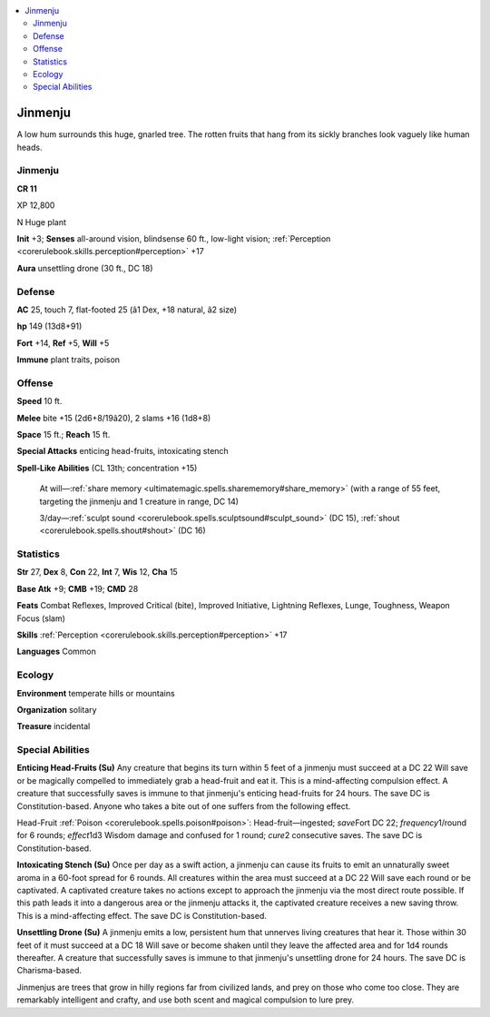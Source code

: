 
.. _`bestiary4.jinmenju`:

.. contents:: \ 

.. _`bestiary4.jinmenju#jinmenju`:

Jinmenju
*********

A low hum surrounds this huge, gnarled tree. The rotten fruits that hang from its sickly branches look vaguely like human heads.

Jinmenju
=========

**CR 11** 

XP 12,800

N Huge plant

\ **Init**\  +3; \ **Senses**\  all-around vision, blindsense 60 ft., low-light vision; :ref:`Perception <corerulebook.skills.perception#perception>`\  +17

\ **Aura**\  unsettling drone (30 ft., DC 18)

.. _`bestiary4.jinmenju#defense`:

Defense
========

\ **AC**\  25, touch 7, flat-footed 25 (â1 Dex, +18 natural, â2 size)

\ **hp**\  149 (13d8+91)

\ **Fort**\  +14, \ **Ref**\  +5, \ **Will**\  +5

\ **Immune**\  plant traits, poison

.. _`bestiary4.jinmenju#offense`:

Offense
========

\ **Speed**\  10 ft.

\ **Melee**\  bite +15 (2d6+8/19â20), 2 slams +16 (1d8+8)

\ **Space**\  15 ft.; \ **Reach**\  15 ft.

\ **Special Attacks**\  enticing head-fruits, intoxicating stench

\ **Spell-Like Abilities**\  (CL 13th; concentration +15)

 At will—:ref:`share memory <ultimatemagic.spells.sharememory#share_memory>`\  (with a range of 55 feet, targeting the jinmenju and 1 creature in range, DC 14)

 3/day—:ref:`sculpt sound <corerulebook.spells.sculptsound#sculpt_sound>`\  (DC 15), :ref:`shout <corerulebook.spells.shout#shout>`\  (DC 16)

.. _`bestiary4.jinmenju#statistics`:

Statistics
===========

\ **Str**\  27, \ **Dex**\  8, \ **Con**\  22, \ **Int**\  7, \ **Wis**\  12, \ **Cha**\  15

\ **Base Atk**\  +9; \ **CMB**\  +19; \ **CMD**\  28

\ **Feats**\  Combat Reflexes, Improved Critical (bite), Improved Initiative, Lightning Reflexes, Lunge, Toughness, Weapon Focus (slam)

\ **Skills**\  :ref:`Perception <corerulebook.skills.perception#perception>`\  +17

\ **Languages**\  Common

.. _`bestiary4.jinmenju#ecology`:

Ecology
========

\ **Environment**\  temperate hills or mountains

\ **Organization**\  solitary

\ **Treasure**\  incidental

.. _`bestiary4.jinmenju#special_abilities`:

Special Abilities
==================

\ **Enticing Head-Fruits (Su)**\  Any creature that begins its turn within 5 feet of a jinmenju must succeed at a DC 22 Will save or be magically compelled to immediately grab a head-fruit and eat it. This is a mind-affecting compulsion effect. A creature that successfully saves is immune to that jinmenju's enticing head-fruits for 24 hours. The save DC is Constitution-based. Anyone who takes a bite out of one suffers from the following effect.

Head-Fruit :ref:`Poison <corerulebook.spells.poison#poison>`\ : Head-fruit—ingested; \ *save*\ Fort DC 22; \ *frequency*\ 1/round for 6 rounds; \ *effect*\ 1d3 Wisdom damage and confused for 1 round; \ *cure*\ 2 consecutive saves. The save DC is Constitution-based.

\ **Intoxicating Stench (Su)**\  Once per day as a swift action, a jinmenju can cause its fruits to emit an unnaturally sweet aroma in a 60-foot spread for 6 rounds. All creatures within the area must succeed at a DC 22 Will save each round or be captivated. A captivated creature takes no actions except to approach the jinmenju via the most direct route possible. If this path leads it into a dangerous area or the jinmenju attacks it, the captivated creature receives a new saving throw. This is a mind-affecting effect. The save DC is Constitution-based.

\ **Unsettling Drone (Su)**\  A jinmenju emits a low, persistent hum that unnerves living creatures that hear it. Those within 30 feet of it must succeed at a DC 18 Will save or become shaken until they leave the affected area and for 1d4 rounds thereafter. A creature that successfully saves is immune to that jinmenju's unsettling drone for 24 hours. The save DC is Charisma-based.

Jinmenjus are trees that grow in hilly regions far from civilized lands, and prey on those who come too close. They are remarkably intelligent and crafty, and use both scent and magical compulsion to lure prey.
